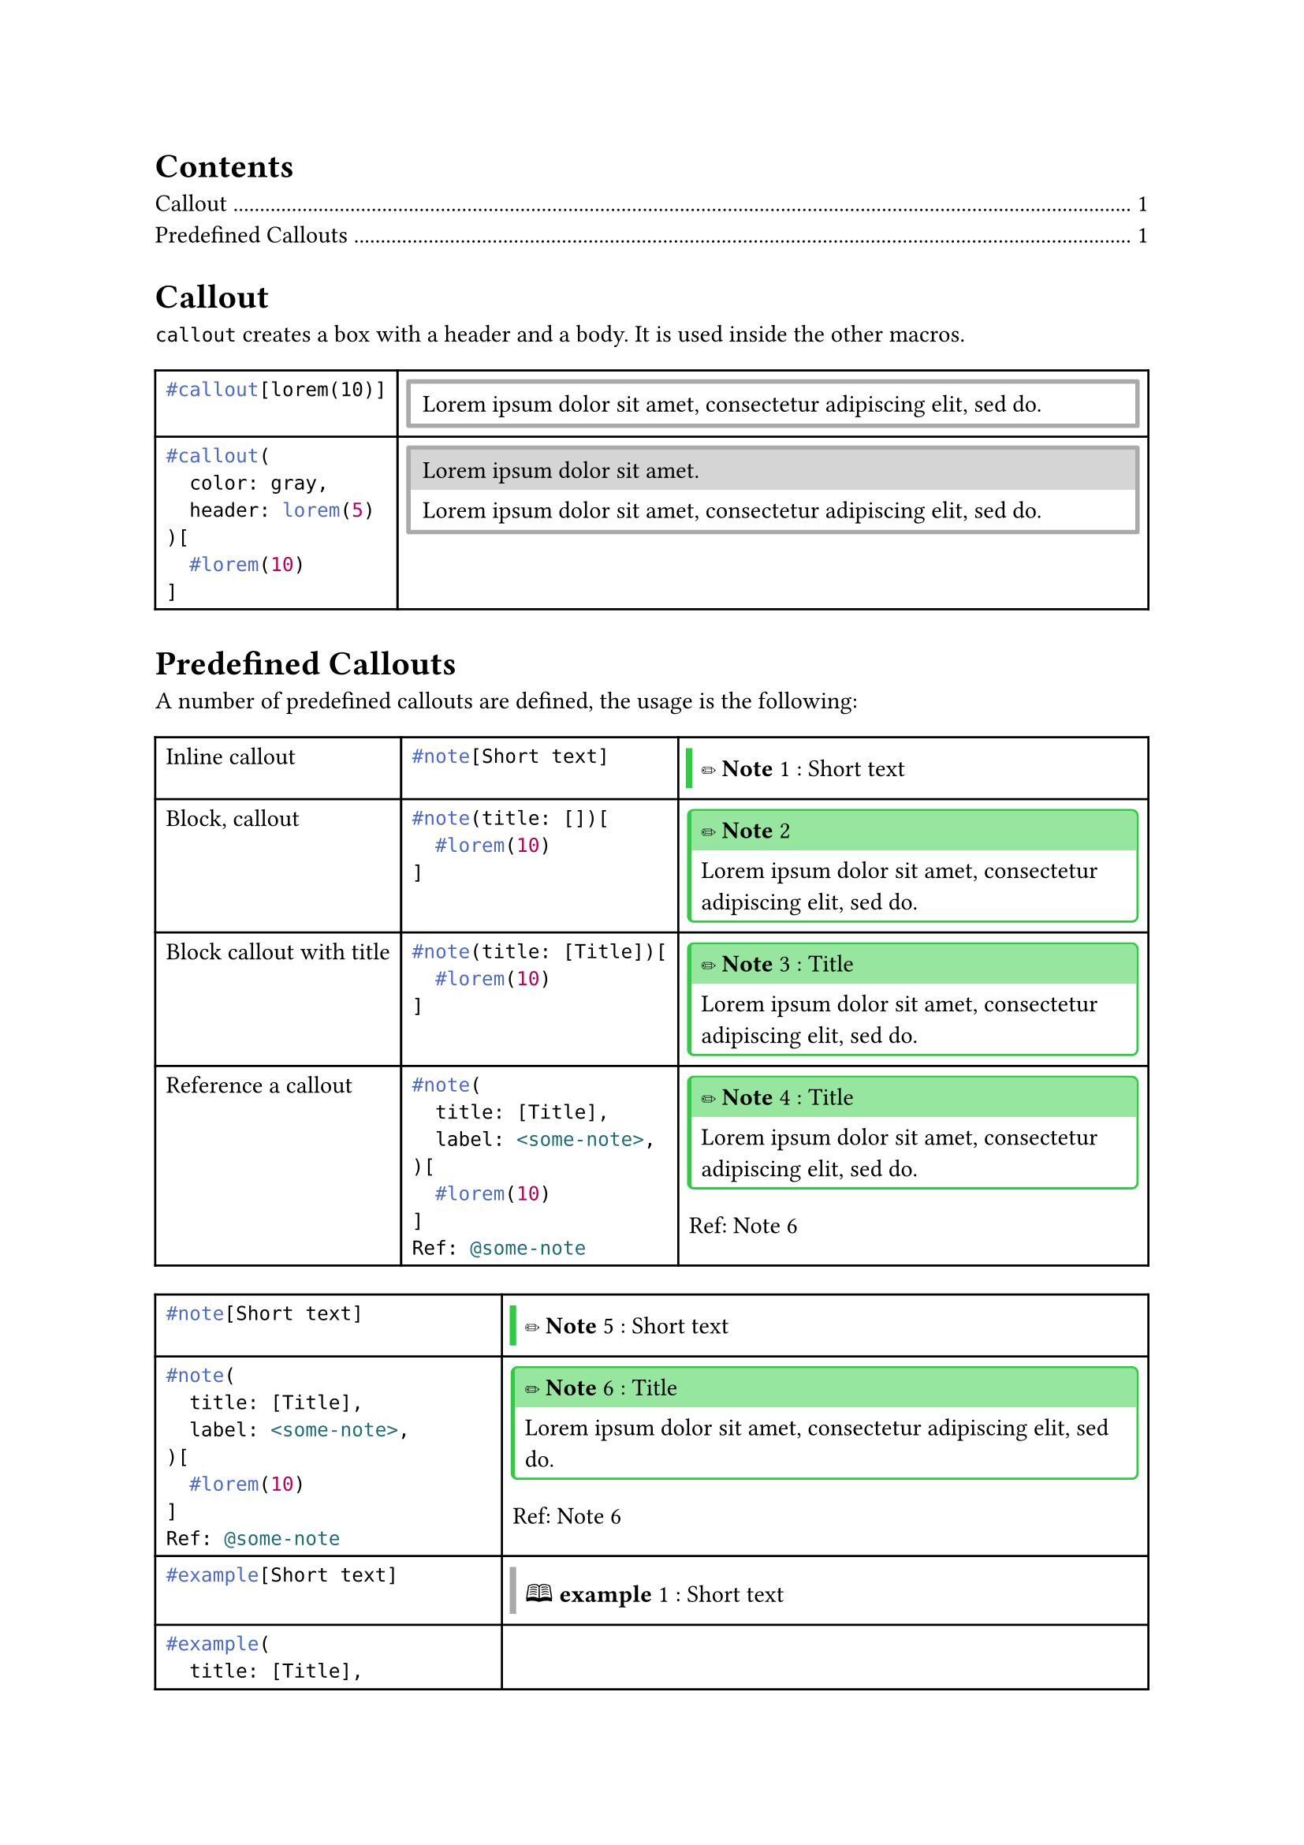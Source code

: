 
//#import "styles.typ": *

//#show: common-styles

#outline()

#let typ_label = label

= Callout

`callout` creates a box with a header and a body. It is used inside the other macros.

#let callout(
  color: gray,
  header: [],
  body
) = {
  let stroke = 2pt + color;
  let radius = 1pt;
  let inset = 1pt;
  let clip = true;

  if header == [] {
    block(
      block(body, inset: 0.5em, width: 100%),
      stroke: 2pt + color,
      radius: 1pt,
      inset: 1pt,
      clip: true,
    )
  } else {
    block(
      stack(
        box(header, fill: color.lighten(50%), inset: 0.5em, width: 100%),
        block(body, inset: 0.5em, width: 100%)
      ),
      stroke: 2pt + color,
      radius: 1pt,
      inset: 1pt,
      clip: true,
    )
  }
}

#let custom-figure(
  body-func,
  kind: "@gh:LucaCiucci99::custom-figure",
  supplement: [Custom Figure],
  label: [],
) = {
  if type(body-func) != "function" {
    panic()
  }

  show figure.where(kind: kind): f => f.counter.display()

  body-func([#figure([], kind: kind, supplement: supplement) #label])
}

#let callout-box(
  body,
  header: none,
  color: gray,
) = {
  let stroke = 2pt + color;
  let radius = 1pt;
  let inset = 1pt;
  let clip = true;

  let common-settings = (
    inset: 0pt,
    clip: true,
  );

  if header == none {
    block(
      block(body, inset: 0.5em, width: 100%),
      stroke: (left: 3pt + color),
      ..common-settings,
    )
  } else {
    block(
      stack(
        box(header, fill: color.lighten(50%), inset: 0.5em, width: 100%),
        block(body, inset: 0.5em, width: 100%)
      ),
      stroke: (
        left: 2pt + color,
        top: 1pt + color,
        right: 1pt + color,
        bottom: 1pt + color,
      ),
      radius: 3pt,
      ..common-settings,
    )
  }
}

#table(
  columns: (auto, auto),
  [
    ```typ
    #callout[lorem(10)]
    ```
  ],
  [
    #callout(lorem(10))
  ],
  [
    ```typ
    #callout(
      color: gray,
      header: lorem(5)
    )[
      #lorem(10)
    ]
    ```
  ],
  [
    #callout(
      color: gray,
      header: lorem(5)
    )[
      #lorem(10)
    ]
  ],
)

= Predefined Callouts

#let custom-callout(
  title: none,
  label: none,
  body,
  color: gray,
  header: [#sym.circle.filled #underline[*Callout*]],
  header-short: none,
  supplement: [Call],
  kind: "custom-theorem",
) = custom-figure(
  if title == none {
    n => callout-box(
      color: color,
      [#(if header-short == none { header } else { header-short }) #n: #body],
    )
  } else {
    n => callout-box(
      header: if title == [] or title == "" {
        [#header #n]
      } else {
        [#header #n: #title]
      },
      color: color,
      body,
    )
  },
  label: label,
  supplement: supplement,
  kind: kind,
)


#let note = custom-callout.with(
  color: rgb("#2ecc40"),
  header: [#emoji.pencil *Note*],
  supplement: [Note],
  kind: "note",
)

#let example = custom-callout.with(
  color: gray,
  header: [🕮 *example*],
  supplement: [ex.],
  kind: "example",
)

#let question = custom-callout.with(
  color: rgb("#0074d9"),
  header: [🕮 *question*],
  supplement: [question],
  kind: "question",
)

#let exercise = custom-callout.with(
  color: rgb("#0074d9"),
  header: [#emoji.pencil *exercise*],
  supplement: [exercise],
  kind: "exercise",
)

#let info = custom-callout.with(
  color: rgb("#2ecc40"),
  header: [🛈 *Info*],
  supplement: [info],
  kind: "info",
)

#let todo = custom-callout.with(
  color: rgb("#ba55d3"),
  header: [#emoji.square *TODO*],
  supplement: [todo],
  kind: "todo",
)

// TODO maybe unify with todo using a "done" parameter
// this can be done by redirecting the other args (..args)
#let todo-done = custom-callout.with(
  color: rgb("#ba55d3").darken(15%).desaturate(50%),
  header: strike[#emoji.ballot.check *TODO*],
  supplement: [todo],
  kind: "todo",
)

#let proposition = custom-callout.with(
  color: rgb("#ff851b"),
  header: [#sym.square *proposition*],
  supplement: [prop.],
  kind: "theorem",
)

#let observation = custom-callout.with(
  color: rgb("#ff851b"),
  header: [#sym.square *proposition*],
  supplement: [obs.],
  kind: "theorem",
)

#let theorem = custom-callout.with(
  color: red.lighten(20%),
  header: [#sym.square *theorem*],
  supplement: [thm.],
  kind: "theorem",
)

#let lemma = custom-callout.with(
  color: red.lighten(20%),
  header: [#sym.square *lemma*],
  supplement: [Lem.],
  kind: "theorem",
)

#let corollary = custom-callout.with(
  color: red.lighten(20%),
  header: [#sym.square *corollary*],
  supplement: [Cor.],
  kind: "theorem",
)

#let proof = custom-callout.with(
  color: green,
  header: [#sym.square *proof*],
  supplement: [Proof],
  kind: "theorem",
)

#let definition = custom-callout.with(
  color: rgb("#ff851b"),
  header: [#sym.square *definition*],
  supplement: [def.],
  kind: "definition",
)

#let postulate = custom-callout.with(
  color: rgb("#ff851b"),
  header: [#sym.square *postulate*],
  supplement: [post.],
  kind: "definition",
)

#let warning = custom-callout.with(
  color: orange,
  header: [#emoji.warning *Warning*],
  supplement: [Warning],
  kind: "warning",
)

#let remark = custom-callout.with(
  color: rgb("#e74c3c"),
  header: [#emoji.excl.double *remark*],
  supplement: [rem.],
  kind: "warning",
)

#let important = custom-callout.with(
  color: rgb("#e74c3c"),
  header: [#emoji.excl.double *important*],
  supplement: [rem.],
  kind: "warning",
)

#let danger = custom-callout.with(
  color: rgb("#e74c3c"),
  header: [#emoji.excl.double *danger*],
  supplement: [rem.],
  kind: "warning",
)

#let quote = custom-callout.with(
  color: rgb("#2c3e50"),
  header: [❞ *quote*],
  //header: [🕮 *quote*],
  supplement: [quote],
  kind: "quote",
)

#let algorithm = custom-callout.with(
  color: rgb("#2c3e50"),
  header: [#emoji.gear *algorithm*],
  supplement: [algo.],
  kind: "algorithm",
)

#let listing = custom-callout.with(
  color: rgb("#2c3e50"),
  header: [/*#text("</>", font: "FreeMono")*/#box(text("</>", fill: gradient.linear(green.darken(50%), blue), font: "DejaVu Sans Mono", weight: "black", size: 0.75em), radius: 0.125em, inset: 0.25em) *Listing*],
  supplement: [listing.],
  kind: "algorithm",
)

A number of predefined callouts are defined, the usage is the following:
#table(columns: (auto, auto, auto))[
  Inline callout
][
  ```typ
  #note[Short text]
  ```
][
  #note[Short text]
][
  Block, callout
][
  ```typ
  #note(title: [])[
    #lorem(10)
  ]
  ```
][
  #note(title: [])[
    #lorem(10)
  ]
][
  Block callout with title
][
  ```typ
  #note(title: [Title])[
    #lorem(10)
  ]
  ```
][
  #note(title: [Title])[
    #lorem(10)
  ]
][
  Reference a callout
][
  ```typ
  #note(
    title: [Title],
    label: <some-note>,
  )[
    #lorem(10)
  ]
  Ref: @some-note
  ```
][
  #note(title: [Title])[
    #lorem(10)
  ]
  Ref: @some-note
]

#let cells = {
  let cells = ();

  let functions = (
    ("note", note),
    ("example", example),
    ("question", question),
    ("exercise", exercise),
    ("info", info),
    ("todo", todo),
    ("todo-done", todo-done),
    ("proposition", proposition),
    ("observation", observation),
    ("theorem", theorem),
    ("lemma", lemma),
    ("corollary", corollary),
    ("proof", proof),
    ("definition", definition),
    ("postulate", postulate),
    ("warning", warning),
    ("remark", remark),
    ("important", important),
    ("danger", danger),
    ("quote", quote),
    ("algorithm", algorithm),
    ("listing", listing),
  )

  for (name, f) in functions {
    cells.push(raw("#"+name+"[Short text]", lang: "typ"));
    cells.push(f([Short text]));
    let label_name = "some-" + name;
    cells.push(raw("#"+name+"(\n  title: [Title],\n  label: <" + label_name + ">,\n)[\n  #lorem(10)\n]\nRef: @" + label_name, lang: "typ"));
    cells.push([
      #f(title: [Title], label: label(label_name))[#lorem(10)]
      Ref: #ref(label(label_name))
    ]);
  }

  cells
}

#table(
  columns: (auto, auto),
  ..cells
)

#listing(title: [Some algorithm])[
  ```rs
  type float = f32;
  fn ciao() -> real {
    42.0
  }
  ```
]